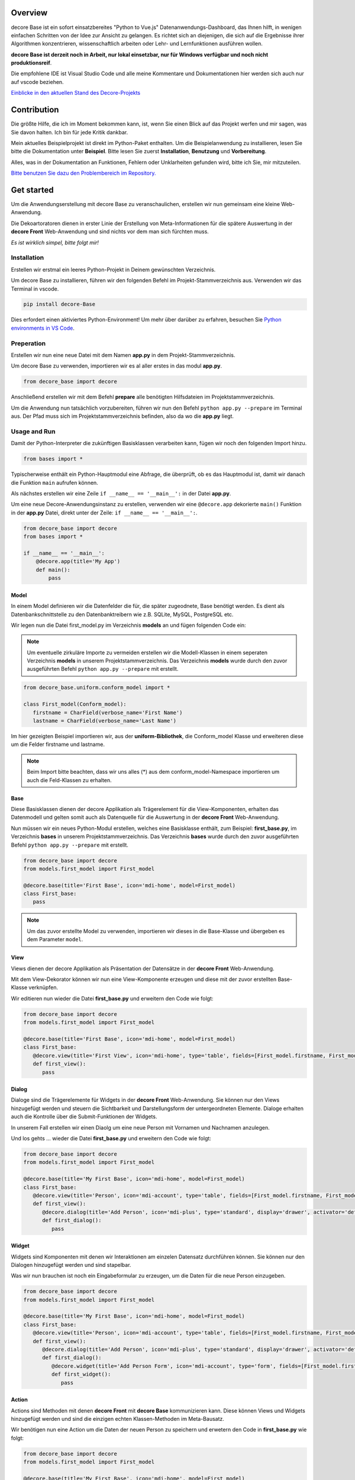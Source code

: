 Overview
--------
decore Base ist ein sofort einsatzbereites "Python to Vue.js" Datenanwendungs-Dashboard, das Ihnen hilft, in wenigen einfachen Schritten von der Idee zur Ansicht zu gelangen. Es richtet sich an diejenigen, die sich auf die Ergebnisse ihrer Algorithmen konzentrieren, wissenschaftlich arbeiten oder Lehr- und Lernfunktionen ausführen wollen.

**decore Base ist derzeit noch in Arbeit, nur lokal einsetzbar, nur für Windows verfügbar und noch nicht produktionsreif**.

Die empfohlene IDE ist Visual Studio Code und alle meine Kommentare und Dokumentationen hier werden sich auch nur auf vscode beziehen.

`Einblicke in den aktuellen Stand des Decore-Projekts <https://github.com/users/KemoPanzah/projects/1/views/1>`_

.. image:: https://ko-fi.com/img/githubbutton_sm.svg
   :target: https://ko-fi.com/P5P2JCC5B
   :alt: Buy me a coffee

Contribution
------------
Die größte Hilfe, die ich im Moment bekommen kann, ist, wenn Sie einen Blick auf das Projekt werfen und mir sagen, was Sie davon halten. Ich bin für jede Kritik dankbar.

Mein aktuelles Beispielprojekt ist direkt im Python-Paket enthalten. Um die Beispielanwendung zu installieren, lesen Sie bitte die Dokumentation unter **Beispiel**. Bitte lesen Sie zuerst **Installation**, **Benutzung** und **Vorbereitung**.

Alles, was in der Dokumentation an Funktionen, Fehlern oder Unklarheiten gefunden wird, bitte ich Sie, mir mitzuteilen.

`Bitte benutzen Sie dazu den Problembereich im Repository. <https://github.com/KemoPanzah/decore_Base/issues>`_

Get started
-----------
Um die Anwendungserstellung mit decore Base zu veranschaulichen, erstellen wir nun gemeinsam eine kleine Web-Anwendung.

Die Dekoartoratoren dienen in erster Linie der Erstellung von Meta-Informationen für die spätere Auswertung in der **decore Front** Web-Anwendung und sind nichts vor dem man sich fürchten muss.

*Es ist wirklich simpel, bitte folgt mir!*

Installation
############
Erstellen wir erstmal ein leeres Python-Projekt in Deinem gewünschten Verzeichnis.

Um decore Base zu installieren, führen wir den folgenden Befehl im Projekt-Stammverzeichnis aus. Verwenden wir das Terminal in vscode.

.. code-block:: python
   
   pip install decore-Base

Dies erfordert einen aktiviertes Python-Environment! Um mehr über darüber zu erfahren, besuchen Sie `Python environments in VS Code <https://code.visualstudio.com/docs/python/environments>`_.

Preperation
###########
Erstellen wir nun eine neue Datei mit dem Namen **app.py** in dem Projekt-Stammverzeichnis.

Um decore Base zu verwenden, importieren wir es al aller erstes in das modul **app.py**.

.. code-block:: python
   
   from decore_base import decore

Anschließend erstellen wir mit dem Befehl **prepare** alle benötigten Hilfsdateien im Projektstammverzeichnis.

Um die Anwendung nun tatsächlich vorzubereiten, führen wir nun den Befehl ``python app.py --prepare`` im Terminal aus. Der Pfad muss sich im Projektstammverzeichnis befinden, also da wo die **app.py** liegt.

Usage and Run 
#############
Damit der Python-Interpreter die zukünftigen Basisklassen verarbeiten kann, fügen wir noch den folgenden Import hinzu.

.. code-block:: python
   
   from bases import *

Typischerweise enthält ein Python-Hauptmodul eine Abfrage, die überprüft, ob es das Hauptmodul ist, damit wir danach die Funktion ``main`` aufrufen können.

Als nächstes erstellen wir eine Zeile ``if __name__ == '__main__':`` in der Datei **app.py**.

Um eine neue Decore-Anwendungsinstanz zu erstellen, verwenden wir eine ``@decore.app`` dekorierte ``main()`` Funktion in der **app.py** Datei, direkt unter der Zeile: ``if __name__ == '__main__':``.

.. code-block:: python
   
   from decore_base import decore
   from bases import *

   if __name__ == '__main__':
       @decore.app(title='My App')
       def main():
           pass

Model
~~~~~
In einem Model definieren wir die Datenfelder die für, die später zugeodnete, Base benötigt werden. Es dient als Datenbankschnittstelle zu den Datenbanktreibern wie z.B. SQLite, MySQL, PostgreSQL etc.

Wir legen nun die Datei first_model.py im Verzeichnis **models** an und fügen folgenden Code ein:

.. note::
   Um eventuelle zirkuläre Importe zu vermeiden erstellen wir die Modell-Klassen in einem seperaten Verzeichnis **models** in unserem Projektstammverzeichnis. Das Verzeichnis **models** wurde durch den zuvor ausgeführten Befehl ``python app.py --prepare`` mit erstellt.

.. code-block:: python
   
   from decore_base.uniform.conform_model import *

   class First_model(Conform_model):
      firstname = CharField(verbose_name='First Name')
      lastname = CharField(verbose_name='Last Name')

Im hier gezeigten Beispiel importieren wir, aus der **uniform-Bibliothek**, die Conform_model Klasse und erweiteren diese um die Felder firstname und lastname.

.. note::
   Beim Import bitte beachten, dass wir uns alles (*) aus dem conform_model-Namespace importieren um auch die Feld-Klassen zu erhalten.

Base
~~~~
Diese Basisklassen dienen der decore Applikation als Trägerelement für die View-Komponenten, erhalten das Datenmodell und gelten somit auch als Datenquelle für die Auswertung in der **decore Front** Web-Anwendung.

Nun müssen wir ein neues Python-Modul erstellen, welches eine Basisklasse enthält, zum Beispiel: **first_base.py**, im Verzeichnis **bases** in unserem Projektstammverzeichnis.
Das Verzeichnis **bases** wurde durch den zuvor ausgeführten Befehl ``python app.py --prepare`` mit erstellt.
 
.. code-block:: python

   from decore_base import decore
   from models.first_model import First_model

   @decore.base(title='First Base', icon='mdi-home', model=First_model)
   class First_base:
      pass

.. note::
   Um das zuvor erstellte Model zu verwenden, importieren wir dieses in die Base-Klasse und übergeben es dem Parameter ``model``.

View
~~~~
Views dienen der decore Applikation als Präsentation der Datensätze in der **decore Front** Web-Anwendung.

Mit dem View-Dekorator können wir nun eine View-Komponente erzeugen und diese mit der zuvor erstellten Base-Klasse verknüpfen.

Wir editieren nun wieder die Datei **first_base.py** und erweitern den Code wie folgt:

.. code-block:: python
   
   from decore_base import decore
   from models.first_model import First_model

   @decore.base(title='First Base', icon='mdi-home', model=First_model)
   class First_base:
      @decore.view(title='First View', icon='mdi-home', type='table', fields=[First_model.firstname, First_model.lastname])
      def first_view():
         pass

Dialog
~~~~~~
Dialoge sind die Trägerelemente für Widgets in der **decore Front** Web-Anwendung. Sie können nur den Views hinzugefügt werden und steuern die Sichtbarkeit und Darstellungsform der untergeordneten Elemente. Dialoge erhalten auch die Kontrolle über die Submit-Funktionen der Widgets.

In unserem Fall erstellen wir einen Diaolg um eine neue Person mit Vornamen und Nachnamen anzulegen.

Und los gehts ... wieder die Datei **first_base.py** und erweitern den Code wie folgt:

.. code-block:: python
   
   from decore_base import decore
   from models.first_model import First_model

   @decore.base(title='My First Base', icon='mdi-home', model=First_model)
   class First_base:
      @decore.view(title='Person', icon='mdi-account', type='table', fields=[First_model.firstname, First_model.lastname])
      def first_view():
         @decore.dialog(title='Add Person', icon='mdi-plus', type='standard', display='drawer', activator='default-menu')
         def first_dialog():
            pass

Widget
~~~~~~
Widgets sind Komponenten mit denen wir Interaktionen am einzelen Datensatz durchführen können. Sie können nur den Dialogen hinzugefügt werden und sind stapelbar.

Was wir nun brauchen ist noch ein Eingabeformular zu erzeugen, um die Daten für die neue Person einzugeben.

.. code-block:: python
   
   from decore_base import decore
   from models.first_model import First_model

   @decore.base(title='My First Base', icon='mdi-home', model=First_model)
   class First_base:
      @decore.view(title='Person', icon='mdi-account', type='table', fields=[First_model.firstname, First_model.lastname])
      def first_view():
         @decore.dialog(title='Add Person', icon='mdi-plus', type='standard', display='drawer', activator='default-menu')
         def first_dialog():
            @decore.widget(title='Add Person Form', icon='mdi-account', type='form', fields=[First_model.firstname, First_model.lastname])
            def first_widget():
               pass

Action
~~~~~~
Actions sind Methoden mit denen **decore Front** mit **decore Base** kommunizieren kann. Diese können Views und Widgets hinzugefügt werden und sind die einzigen echten Klassen-Methoden im Meta-Bausatz.

Wir benötigen nun eine Action um die Daten der neuen Person zu speichern und erwetern den Code in **first_base.py** wie folgt:

.. code-block:: python
      
      from decore_base import decore
      from models.first_model import First_model
   
      @decore.base(title='My First Base', icon='mdi-home', model=First_model)
      class First_base:
         @decore.view(title='Person', icon='mdi-account', type='table', fields=[First_model.firstname, First_model.lastname])
         def first_view():
            @decore.dialog(title='Add Person', icon='mdi-plus', type='standard', display='drawer', activator='default-menu')
            def first_dialog():
               @decore.widget(title='Add Person Form', icon='mdi-account', type='form', fields=[First_model.firstname, First_model.lastname])
               def first_widget():
                  @decore.action(title='Save Person', icon='mdi-content-save', type='submit')
                  def first_action(self, data):
                     item = First_model()
                     item.title = data['firstname'] + ' ' + data['lastname']
                     item.firstname = data['firstname']
                     item.lastname = data['lastname']
                     if item.save():
                        return True, item.title + ' saved successfully'
                     else:
                        return False, item.error

.. note::
   Um mit decore Base einen Datensatz zu erzeugen, müssen wir eine Instanz vom Model erzeugen. In unserem Fall **First_model**. Die Instanz wird mit den Daten aus dem Formular befüllt und anschließend gespeichert.

.. warning::
   Das Feld **title** wurde aus der Klasse **Deform_model** geerbt und muss bei jeder Datensatzerzeugung belegt werden. Sonst fällt das Item durch die Validierung.

Run, Development and Build
##########################
Um nur Ihre Anwendung zu starten, führen Sie ``python app.py`` in Ihrem Projekt-Stammverzeichnis aus. Verwenden Sie das Terminal in vscode.

Öffnen Sie den Browser und geben Sie ``http://localhost:5555`` ein.

Development
~~~~~~~~~~~
Um Ihre Anwendung zu entwickeln, verwenden Sie Ihren Debugger mit dem Profil ``[dev] decore base development`` in vscode.

Öffnen Sie den Browser und geben Sie ``http://localhost:5555`` ein.

Build
~~~~~
Um Ihre Anwendung zu erstellen, führen Sie ``python app.py --build`` in Ihrem Projekt-Stammverzeichnis aus. Verwenden Sie das Terminal in vscode.

Sample application
------------------
Um besser zu verstehen, wie decore base funktioniert, ist es am besten, sich die Beispielanwendung anzusehen. Die Anwendung repräsentiert meine kontinuierliche Entwicklung von decore base.

https://github.com/KemoPanzah/decore_Base/tree/master/decore_base/sample

Um die Beispielanwendung mit einem Unterordner des Projektstammverzeichnisses zu synchronisieren, führen Sie ``python app.py --sample`` in Ihrem Projektstammverzeichnis aus. Verwenden Sie das Terminal in vscode.

Um die Beispielanwendung nach der Synchronisation auszuführen, verwenden Sie Ihren Debugger mit dem Profil ``[smp] decore base sample`` in vscode.

Notes
-----
Diese Dokumentation wurde mit Deepl vom Deutschen ins Englische übersetzt.